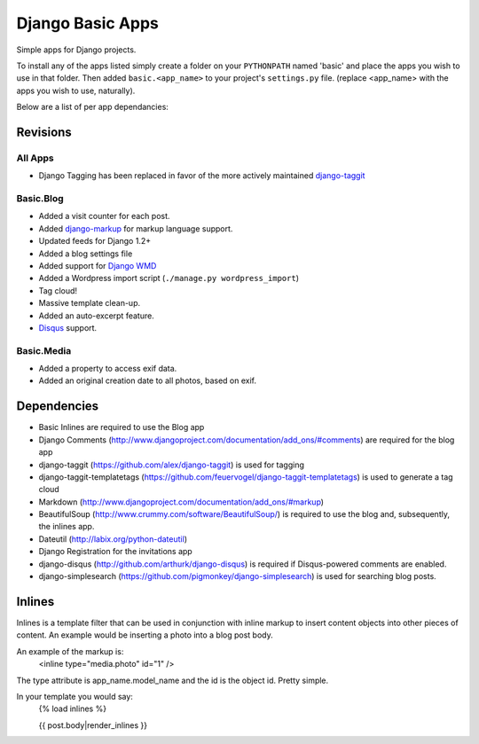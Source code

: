 =================
Django Basic Apps
=================

Simple apps for Django projects.

To install any of the apps listed simply create a folder on your ``PYTHONPATH`` named 'basic' and place the apps you wish to use in that folder. Then added ``basic.<app_name>`` to your project's ``settings.py`` file. (replace <app_name> with the apps you wish to use, naturally).

Below are a list of per app dependancies:

Revisions
==========

All Apps
--------

* Django Tagging has been replaced in favor of the more actively maintained `django-taggit <https://github.com/alex/django-taggit>`_

Basic.Blog
----------

* Added a visit counter for each post.
* Added `django-markup <https://github.com/bartTC/django-markup/>`_ for markup language support.
* Updated feeds for Django 1.2+
* Added a blog settings file
* Added support for `Django WMD <https://github.com/pigmonkey/django-wmd/>`_
* Added a Wordpress import script (``./manage.py wordpress_import``)
* Tag cloud!
* Massive template clean-up.
* Added an auto-excerpt feature.
* `Disqus <http://disqus.com/>`_ support.

Basic.Media
-----------

* Added a property to access exif data.
* Added an original creation date to all photos, based on exif.

Dependencies
============

* Basic Inlines are required to use the Blog app
* Django Comments (http://www.djangoproject.com/documentation/add_ons/#comments) are required for the blog app
* django-taggit (https://github.com/alex/django-taggit) is used for tagging
* django-taggit-templatetags (https://github.com/feuervogel/django-taggit-templatetags) is used to generate a tag cloud
* Markdown (http://www.djangoproject.com/documentation/add_ons/#markup)
* BeautifulSoup (http://www.crummy.com/software/BeautifulSoup/) is required to use the blog and, subsequently, the inlines app.
* Dateutil (http://labix.org/python-dateutil)
* Django Registration for the invitations app
* django-disqus (http://github.com/arthurk/django-disqus) is required if Disqus-powered comments are enabled.
* django-simplesearch (https://github.com/pigmonkey/django-simplesearch) is used for searching blog posts.

Inlines
=======

Inlines is a template filter that can be used in
conjunction with inline markup to insert content objects
into other pieces of content. An example would be inserting
a photo into a blog post body.

An example of the markup is:
  <inline type="media.photo" id="1" />

The type attribute is app_name.model_name and the id is
the object id. Pretty simple.

In your template you would say:
  {% load inlines %}

  {{ post.body|render_inlines }}

